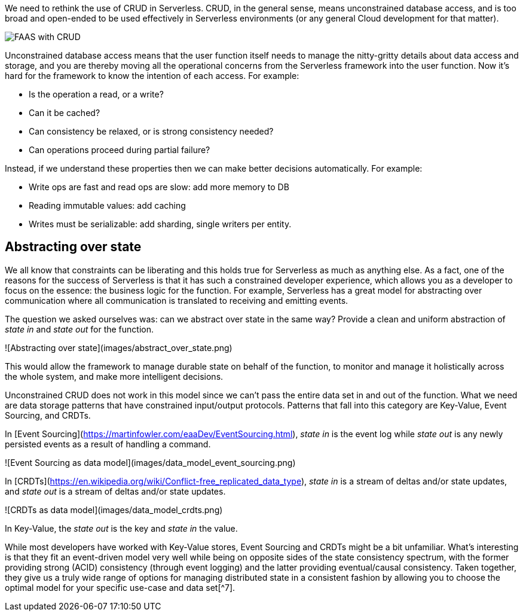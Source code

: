 

We need to rethink the use of CRUD in Serverless. CRUD, in the general sense, means unconstrained database access, and is too broad and open-ended to be used effectively in Serverless environments (or any general Cloud development for that matter). 

image::cloudstateio-shared:ROOT:faas-crud.png[FAAS with CRUD]

Unconstrained database access means that the user function itself needs to manage the nitty-gritty details about data access and storage, and you are thereby moving all the operational concerns from the Serverless framework into the user function. Now it's hard for the framework to know the intention of each access. For example: 

* Is the operation a read, or a write?
* Can it be cached?
* Can consistency be relaxed, or is strong consistency needed?
* Can operations proceed during partial failure? 

Instead, if we understand these properties then we can make better decisions automatically. For example: 

* Write ops are fast and read ops are slow: add more memory to DB
* Reading immutable values: add caching
* Writes must be serializable: add sharding, single writers per entity.

== Abstracting over state

We all know that constraints can be liberating and this holds true for Serverless as much as anything else. As a fact, one of the reasons for the success of Serverless is that it has such a constrained developer experience, which allows you as a developer to focus on the essence: the business logic for the function. For example, Serverless has a great model for abstracting over communication where all communication is translated to receiving and emitting events. 

The question we asked ourselves was: can we abstract over state in the same way? Provide a clean and uniform abstraction of _state in_ and _state out_ for the function. 

![Abstracting over state](images/abstract_over_state.png)

This would allow the framework to manage durable state on behalf of the function, to monitor and manage it holistically across the whole system, and make more intelligent decisions.  

Unconstrained CRUD does not work in this model since we can't pass the entire data set in and out of the function. What we need are data storage patterns that have constrained input/output protocols. Patterns that fall into this category are Key-Value, Event Sourcing, and CRDTs. 

In [Event Sourcing](https://martinfowler.com/eaaDev/EventSourcing.html), _state in_ is the event log while _state out_ is any newly persisted events as a result of handling a command. 

![Event Sourcing as data model](images/data_model_event_sourcing.png)

In [CRDTs](https://en.wikipedia.org/wiki/Conflict-free_replicated_data_type), _state in_ is a stream of deltas and/or state updates, and _state out_ is a stream of deltas and/or state updates.  

![CRDTs as data model](images/data_model_crdts.png)

In Key-Value, the _state out_ is the key and _state in_ the value.

While most developers have worked with Key-Value stores, Event Sourcing and CRDTs might be a bit unfamiliar. What's interesting is that they fit an event-driven model very well while being on opposite sides of the state consistency spectrum, with the former providing strong (ACID) consistency (through event logging) and the latter providing eventual/causal consistency. Taken together, they give us a truly wide range of options for managing distributed state in a consistent fashion by allowing you to choose the optimal model for your specific use-case and data set[^7]. 


